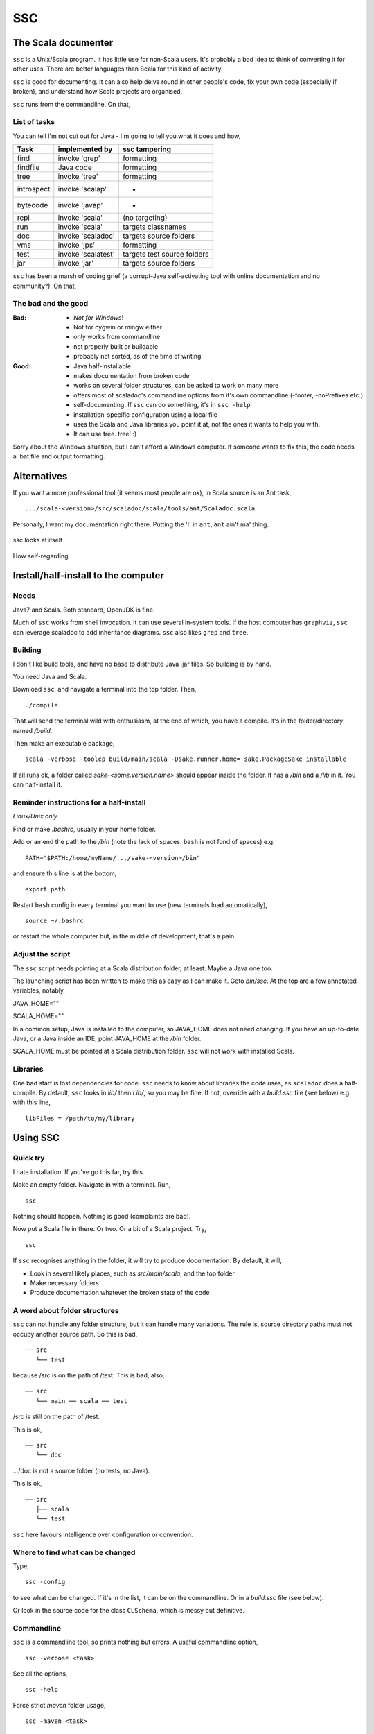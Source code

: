 ===
SSC
===

The Scala documenter
====================
``ssc`` is a Unix/Scala program. It has little use for non-Scala users. It's probably a bad idea to think of converting it for other uses. There are better languages than Scala for this kind of activity.


``ssc`` is good for documenting. It can also help delve round in other people's code, fix your own code (especially if broken), and understand how Scala projects are organised. 


``ssc`` runs from the commandline. On that,


List of tasks
-------------
You can tell I'm not cut out for Java - I'm going to tell you what it does and how,

===========  ====================  =============================
 Task         implemented by        ssc tampering
===========  ====================  =============================
find          invoke 'grep'         formatting
findfile      Java code             formatting
tree          invoke 'tree'         formatting
introspect    invoke 'scalap'         -
bytecode      invoke 'javap'          -
repl          invoke 'scala'        (no targeting)
run           invoke 'scala'        targets classnames
doc           invoke 'scaladoc'     targets source folders
vms           invoke 'jps'          formatting
test          invoke 'scalatest'    targets test source folders
jar           invoke 'jar'          targets source folders
===========  ====================  =============================



``ssc`` has been a marsh of coding grief (a corrupt-Java self-activating tool with online documentation and no community?). On that,


The bad and the good
--------------------

:Bad: - *Not for Windows*!
  - Not for cygwin or mingw either
  - only works from commandline
  - not properly built or buildable
  - probably not sorted, as of the time of writing

:Good: - Java half-installable
  - makes documentation from broken code
  - works on several folder structures, can be asked to work on many more
  - offers most of scaladoc's commandline options from it's own commandline (-footer, -noPrefixes etc.)
  - self-documenting. If ``ssc`` can do something, it's in ``ssc -help``
  - installation-specific configuration using a local file
  - uses the Scala and Java libraries you point it at, not the ones it wants to help you with. 
  - It can use tree. tree! :)


Sorry about the Windows situation, but I can't afford a Windows computer. If someone wants to fix this, the code needs a .bat file and output formatting.


Alternatives
=============
If you want a more professional tool (it seems most people are ok), in Scala source is an Ant task, ::

    .../scala-<version>/src/scaladoc/scala/tools/ant/Scaladoc.scala

Personally, I want my documentation right there. Putting the 'I' in ``ant``, ``ant`` ain't ma' thing.


.. figure:: https://raw.githubusercontent.com/rcrowther/ssc/master/text/Screenshot.jpg
    :width: 300 px
    :alt: ssc in a terminal
    :align: center

    ssc looks at itself

How self-regarding.


Install/half-install to the computer
====================================
Needs
-----
Java7 and Scala. Both standard, OpenJDK is fine.

Much of ``ssc`` works from shell invocation. It can use several in-system tools. If the host computer has ``graphviz``, ``ssc`` can leverage scaladoc to add inheritance diagrams. ``ssc`` also likes ``grep`` and ``tree``.


Building
---------
I don't like build tools, and have no base to distribute Java .jar files. So building is by hand.

You need Java and Scala.

Download ``ssc``, and navigate a terminal into the top folder. Then, ::

    ./compile

That will send the terminal wild with enthusiasm, at the end of which, you have a compile. It's in the folder/directory named `/build`.

Then make an executable package, ::

    scala -verbose -toolcp build/main/scala -Dsake.runner.home= sake.PackageSake installable

If all runs ok, a folder called `sake-<some.version.name>` should appear inside the folder. It has a `/bin` and a `/lib` in it. You can half-install it.


Reminder instructions for a half-install
----------------------------------------
*Linux/Unix only*

Find or make `.bashrc`, usually in your home folder.

Add or amend the path to the `/bin` (note the lack of spaces. ``bash`` is not fond of spaces) e.g. ::

    PATH="$PATH:/home/myName/.../sake-<version>/bin"

and ensure this line is at the bottom, ::

    export path

Restart ``bash`` config in every terminal you want to use (new terminals load automatically), ::
 
    source ~/.bashrc

or restart the whole computer but, in the middle of development, that's a pain.


Adjust the script
-----------------
The ``ssc`` script needs pointing at a Scala distribution folder, at least. Maybe a Java one too.

The launching script has been written to make this as easy as I can make it. Goto `bin/ssc`. At the top are a few annotated variables, notably,

JAVA_HOME=""

SCALA_HOME=""

In a common setup, Java is installed to the computer, so JAVA_HOME does not need changing. If you have an up-to-date Java, or a Java inside an IDE, point JAVA_HOME at the `/bin` folder.

SCALA_HOME must be pointed at a Scala distribution folder. ``ssc`` will not work with installed Scala.


Libraries
---------
One bad start is lost dependencies for code. ``ssc`` needs to know about libraries the code uses, as ``scaladoc`` does a half-compile. By default, ``ssc`` looks in `lib/` then `Lib/`, so you may be fine. If not, override with a `build.ssc` file (see below) e.g. with this line, ::

    libFiles = /path/to/my/library


Using SSC
=========
Quick try
---------
I hate installation. If you've go this far, try this.

Make an empty folder. Navigate in with a terminal. Run, ::

    ssc

Nothing should happen. Nothing is good (complaints are bad).

Now put a Scala file in there. Or two. Or a bit of a Scala project. Try, ::

    ssc

If ``ssc`` recognises anything in the folder, it will try to produce documentation. By default, it will,

- Look in several likely places, such as `src/main/scala`, and the top folder 
- Make necessary folders
- Produce documentation whatever the broken state of the code


A word about folder structures
------------------------------
``ssc`` can not handle any folder structure, but it can handle many variations. The rule is, source directory paths must not occupy another source path. So this is bad, ::

    ── src
       └── test

because /src is on the path of /test. This is bad, also, ::

    ── src
       └── main ── scala ── test
 
/src is still on the path of /test.

This is ok, ::

    ── src
       └── doc

.../doc is not a source folder (no tests, no Java).

This is ok, ::

    ── src
       ├── scala
       └── test

``ssc`` here favours intelligence over configuration or convention.


Where to find what can be changed
---------------------------------
Type, ::

    ssc -config

to see what can be changed. If it's in the list, it can be on the commandline. Or in a `build.ssc` file (see below).

Or look in the source code for the class ``CLSchema``, which is messy but definitive.
 

Commandline
-------------
``ssc`` is a commandline tool, so prints nothing but errors. A useful commandline option, ::

    ssc -verbose <task>

See all the options, ::

    ssc -help

Force strict `maven` folder usage, ::

    ssc -maven <task>

And this, ::

     ssc -meter buzz <task>

Waiting for Scala on my computers is real dull. This cheers me up.

And several more. I havn't decided which options to keep yet. Best say, "subject to alteration".


Commandline format
------------------
``ssc`` commands have this format/usage, ::

    ssc <switches> <task>

Every modification is a switch, even destinations. To send documentation to a different folder (overriding the default and `build.ssc` modifications), ::

    ssc -docDir docs/myDifferentlyNamedDocFolder doc

not, ::

    ssc doc docs/myDifferentlyNamedDocFolder

So, "Everything is a switch".


build.ssc
---------
This file can be created and placed anywhere you'd like to override ``ssc`` configuration. 

If ``ssc`` is run in a folder with a `build.ssc` file, it reads the file and adds configuration it finds there to the default.

Note that commandline options override a `build.ssc` file. So, ::

   config = default + build.ssc (if it exists) + commandline options

Any configuration option added to this file overrides default values e.g. ::

    # Build file for SSC

    # Set project data,
    # and make always verbose 
    [project]
    name = "ssc_app"
    version = "6.0"
    verbose = true

    # Insist on diagrams for documentation
    [doc]
    diagrams = true


`build.ssc` file format is a dead boring .ini file. It can stand you typing with a bandaged hand.


Other commands
----------------
With the same intention of explaining what is going on, try this, ::

    ssc -classnames <some-package-qualified-classnames> introspect

which runs 'scalap' on a class.

This command, ::

    ssc -classnames <some-package-qualified-classnames> bytecode

will deliver the guts of the JVM.


Finale
======
That's it.
